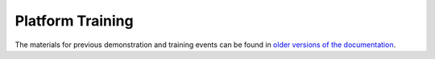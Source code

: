 Platform Training
=================

The materials for previous demonstration and training events can be
found in `older versions of the documentation
<http://hn-docs.readthedocs.io/en/d-pil-3.2/>`_.
   
